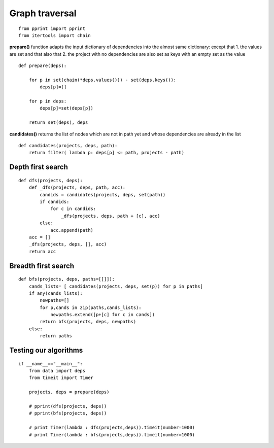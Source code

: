 
Graph traversal
===============

::

  from pprint import pprint
  from itertools import chain
  
**prepare()** function adapts the input dictionary of dependencies
into the almost same dictionary: except that 1. the values are set
and that also that 2. the project with no dependencies are also set
as keys with an empty set as the value

::

  def prepare(deps):
      
      for p in set(chain(*deps.values())) - set(deps.keys()):
          deps[p]=[]
  
      for p in deps: 
          deps[p]=set(deps[p])
  
      return set(deps), deps
  
**candidates()** returns the list of nodes which are not in path yet
and whose dependencies are already in the list

::

  def candidates(projects, deps, path):
      return filter( lambda p: deps[p] <= path, projects - path)
  
  
Depth first search
------------------

::

  def dfs(projects, deps):
      def _dfs(projects, deps, path, acc):
          candids = candidates(projects, deps, set(path))
          if candids:
              for c in candids:
                  _dfs(projects, deps, path + [c], acc)
          else:
              acc.append(path)
      acc = []
      _dfs(projects, deps, [], acc)
      return acc
  
Breadth first search
--------------------

::

  def bfs(projects, deps, paths=[[]]):
      cands_lists= [ candidates(projects, deps, set(p)) for p in paths]
      if any(cands_lists):
          newpaths=[]
          for p,cands in zip(paths,cands_lists): 
              newpaths.extend([p+[c] for c in cands])
          return bfs(projects, deps, newpaths)
      else: 
          return paths
  
Testing our algorithms
----------------------

::

  if __name__=="__main__":
      from data import deps
      from timeit import Timer
  
      projects, deps = prepare(deps)
  
      # pprint(dfs(projects, deps))
      # pprint(bfs(projects, deps))
  
      # print Timer(lambda : dfs(projects,deps)).timeit(number=1000)
      # print Timer(lambda : bfs(projects,deps)).timeit(number=1000)
  
  
